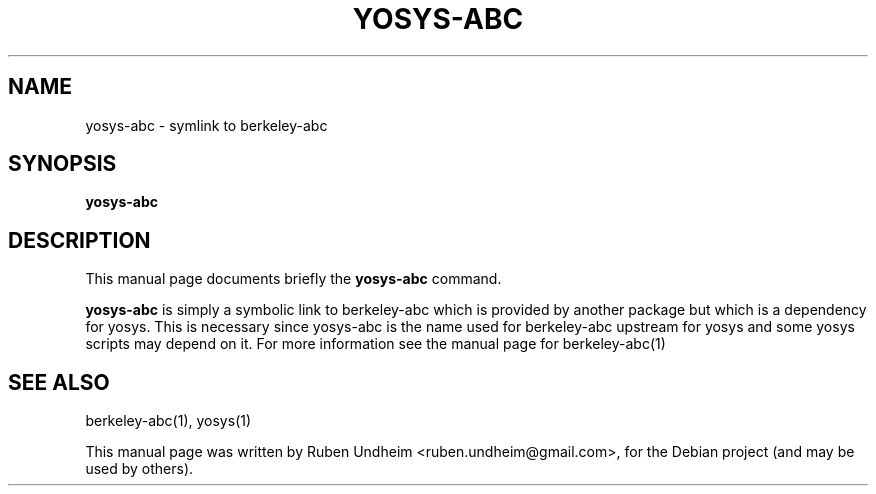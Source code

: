 .\"                                      Hey, EMACS: -*- nroff -*-
.\" First parameter, NAME, should be all caps
.\" Second parameter, SECTION, should be 1-8, maybe w/ subsection
.\" other parameters are allowed: see man(7), man(1)
.TH YOSYS-ABC 1 "February 09, 2015"
.SH NAME
yosys-abc \- symlink to berkeley-abc
.SH SYNOPSIS
.B yosys-abc
.br
.SH DESCRIPTION
This manual page documents briefly the
.B yosys-abc
command.
.PP
\fByosys-abc\fP is simply a symbolic link to berkeley-abc which is provided by another package but which is a dependency for yosys. This is necessary since yosys-abc is the name used for berkeley-abc upstream for yosys and some yosys scripts may depend on it. For more information see the manual page for berkeley-abc(1)
.SH SEE ALSO
berkeley-abc(1), yosys(1)
.\".SH AUTHOR
.\"yosys-config was written by Clifford Wolf <clifford@clifford.at>.
.PP
This manual page was written by Ruben Undheim <ruben.undheim@gmail.com>,
for the Debian project (and may be used by others).
